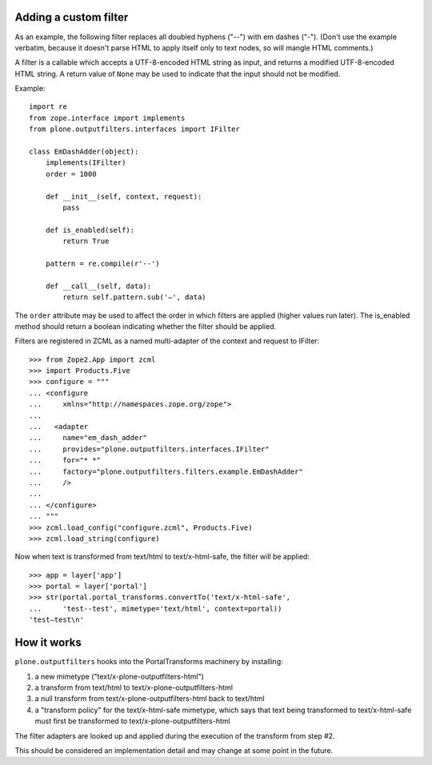Adding a custom filter
======================

As an example, the following filter replaces all doubled hyphens ("--") with em
dashes ("-"). (Don't use the example verbatim, because it doesn't parse HTML to
apply itself only to text nodes, so will mangle HTML comments.)

A filter is a callable which accepts a UTF-8-encoded HTML string as input, and
returns a modified UTF-8-encoded HTML string. A return value of ``None`` may be
used to indicate that the input should not be modified.

Example::

    import re
    from zope.interface import implements
    from plone.outputfilters.interfaces import IFilter

    class EmDashAdder(object):
        implements(IFilter)
        order = 1000

        def __init__(self, context, request):
            pass

        def is_enabled(self):
            return True

        pattern = re.compile(r'--')

        def __call__(self, data):
            return self.pattern.sub('—', data)

The ``order`` attribute may be used to affect the order in which filters are
applied (higher values run later). The is_enabled method should return a boolean
indicating whether the filter should be applied.

Filters are registered in ZCML as a named multi-adapter of the context and
request to IFilter::

    >>> from Zope2.App import zcml
    >>> import Products.Five
    >>> configure = """
    ... <configure
    ...     xmlns="http://namespaces.zope.org/zope">
    ...
    ...   <adapter
    ...     name="em_dash_adder"
    ...     provides="plone.outputfilters.interfaces.IFilter"
    ...     for="* *"
    ...     factory="plone.outputfilters.filters.example.EmDashAdder"
    ...     />
    ...
    ... </configure>
    ... """
    >>> zcml.load_config("configure.zcml", Products.Five)
    >>> zcml.load_string(configure)

Now when text is transformed from text/html to text/x-html-safe, the filter will
be applied::

    >>> app = layer['app']
    >>> portal = layer['portal']
    >>> str(portal.portal_transforms.convertTo('text/x-html-safe',
    ...     'test--test', mimetype='text/html', context=portal))
    'test—test\n'


How it works
============

``plone.outputfilters`` hooks into the PortalTransforms machinery by installing:

1. a new mimetype ("text/x-plone-outputfilters-html")
2. a transform from text/html to text/x-plone-outputfilters-html
3. a null transform from text/x-plone-outputfilters-html back to text/html
4. a "transform policy" for the text/x-html-safe mimetype, which says that text
   being transformed to text/x-html-safe must first be transformed to
   text/x-plone-outputfilters-html

The filter adapters are looked up and applied during the execution of the
transform from step #2.

This should be considered an implementation detail and may change at some point
in the future.

